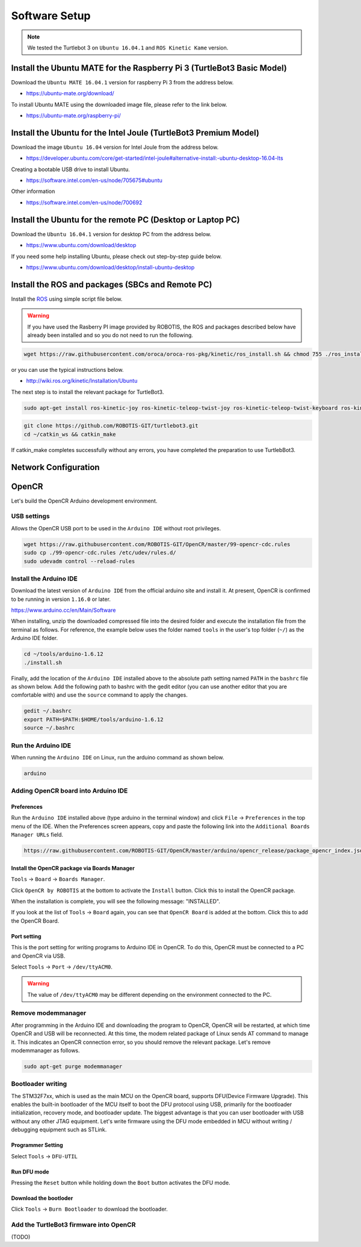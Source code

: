 Software Setup
==============

.. NOTE:: We tested the Turtlebot 3 on ``Ubuntu 16.04.1`` and ``ROS Kinetic Kame`` version.

Install the Ubuntu MATE for the Raspberry Pi 3 (TurtleBot3 Basic Model)
-----------------------------------------------------------------------

Download the ``Ubuntu MATE 16.04.1`` version for raspberry Pi 3 from the address below.

- https://ubuntu-mate.org/download/

.. image:: _static/preparation/download_ubuntu_mate_image.png

To install Ubuntu MATE using the downloaded image file, please refer to the link below.

- https://ubuntu-mate.org/raspberry-pi/

Install the Ubuntu for the Intel Joule (TurtleBot3 Premium Model)
-----------------------------------------------------------------

Download the image ``Ubuntu 16.04`` version for Intel Joule from the address below.

- https://developer.ubuntu.com/core/get-started/intel-joule#alternative-install:-ubuntu-desktop-16.04-lts

Creating a bootable USB drive to install Ubuntu.

- https://software.intel.com/en-us/node/705675#ubuntu

Other information

- https://software.intel.com/en-us/node/700692


Install the Ubuntu for the remote PC (Desktop or Laptop PC)
-----------------------------------------------------------

Download the ``Ubuntu 16.04.1`` version for desktop PC from the address below.

- https://www.ubuntu.com/download/desktop

If you need some help installing Ubuntu, please check out step-by-step guide below.

- https://www.ubuntu.com/download/desktop/install-ubuntu-desktop

Install the ROS and packages (SBCs and Remote PC)
-------------------------------------------------

.. image:: _static/logo_ros.png
    :align: center
    :target: http://wiki.ros.org

Install the `ROS`_ using simple script file below.

.. WARNING:: If you have used the Rasberry PI image provided by ROBOTIS, the ROS and packages described below have already been installed and so you do not need to run the following.

.. code-block:: bash

  wget https://raw.githubusercontent.com/oroca/oroca-ros-pkg/kinetic/ros_install.sh && chmod 755 ./ros_install.sh && bash ./ros_install.sh catkin_ws kinetic

or you can use the typical instructions below.

- http://wiki.ros.org/kinetic/Installation/Ubuntu

The next step is to install the relevant package for TurtleBot3.

.. code-block:: bash

  sudo apt-get install ros-kinetic-joy ros-kinetic-teleop-twist-joy ros-kinetic-teleop-twist-keyboard ros-kinetic-laser-proc ros-kinetic-rgbd-launch ros-kinetic-depthimage-to-laserscan ros-kinetic-rosserial-arduino ros-kinetic-rosserial-python ros-kinetic-rosserial-server ros-kinetic-rosserial-client ros-kinetic-rosserial-msgs ros-kinetic-amcl ros-kinetic-map-server ros-kinetic-move-base ros-kinetic-hls-lfcd-lds-driver ros-kinetic-urdf ros-kinetic-xacro

.. code-block:: bash

  git clone https://github.com/ROBOTIS-GIT/turtlebot3.git
  cd ~/catkin_ws && catkin_make

If catkin_make completes successfully without any errors, you have completed the preparation to use TurtlebBot3.


Network Configuration
---------------------

.. image:: _static/software/network_configuration.png


OpenCR
------

Let's build the OpenCR Arduino development environment.

USB settings
~~~~~~~~~~~~

Allows the OpenCR USB port to be used in the ``Arduino IDE`` without root privileges.

.. code-block:: bash

  wget https://raw.githubusercontent.com/ROBOTIS-GIT/OpenCR/master/99-opencr-cdc.rules
  sudo cp ./99-opencr-cdc.rules /etc/udev/rules.d/
  sudo udevadm control --reload-rules

Install the Arduino IDE
~~~~~~~~~~~~~~~~~~~~~~~

Download the latest version of ``Arduino IDE`` from the official arduino site and install it. At present, OpenCR is confirmed to be running in version ``1.16.0`` or later.

https://www.arduino.cc/en/Main/Software

When installing, unzip the downloaded compressed file into the desired folder and execute the installation file from the terminal as follows. For reference, the example below uses the folder named ``tools`` in the user's top folder (``~/``) as the Arduino IDE folder.

.. code-block:: bash

  cd ~/tools/arduino-1.6.12
  ./install.sh

Finally, add the location of the ``Arduino IDE`` installed above to the absolute path setting named ``PATH`` in the ``bashrc`` file as shown below. Add the following path to bashrc with the gedit editor (you can use another editor that you are comfortable with) and use the ``source`` command to apply the changes.

.. code-block:: bash

  gedit ~/.bashrc
  export PATH=$PATH:$HOME/tools/arduino-1.6.12
  source ~/.bashrc

Run the Arduino IDE
~~~~~~~~~~~~~~~~~~~

When running the ``Arduino IDE`` on Linux, run the arduino command as shown below.

.. code-block:: bash

  arduino

.. image:: _static/preparation/ide0.png

Adding OpenCR board into Arduino IDE
~~~~~~~~~~~~~~~~~~~~~~~~~~~~~~~~~~~~

Preferences
...........

Run the ``Arduino IDE`` installed above (type arduino in the terminal window) and click ``File`` → ``Preferences`` in the top menu of the IDE. When the Preferences screen appears, copy and paste the following link into the ``Additional Boards Manager URLs`` field.

.. code-block::

  https://raw.githubusercontent.com/ROBOTIS-GIT/OpenCR/master/arduino/opencr_release/package_opencr_index.json

.. image:: _static/preparation/ide1.png

Install the OpenCR package via Boards Manager
.............................................

``Tools`` → ``Board`` → ``Boards Manager``.

.. image:: _static/preparation/ide2.png

Click ``OpenCR by ROBOTIS`` at the bottom to activate the ``Install`` button. Click this to install the OpenCR package.

.. image:: _static/preparation/ide3.png

When the installation is complete, you will see the following message: "INSTALLED".

.. image:: _static/preparation/ide4.png

If you look at the list of ``Tools`` → ``Board`` again, you can see that ``OpenCR Board`` is added at the bottom. Click this to add the OpenCR Board.

.. image:: _static/preparation/ide5.png

Port setting
............

This is the port setting for writing programs to Arduino IDE in OpenCR. To do this, OpenCR must be connected to a PC and OpenCR via USB.
 
Select ``Tools`` → ``Port`` → ``/dev/ttyACM0``.

.. WARNING:: The value of ``/dev/ttyACM0`` may be different depending on the environment connected to the PC.

.. image:: _static/preparation/ide6.png

Remove modemmanager
~~~~~~~~~~~~~~~~~~~

After programming in the Arduino IDE and downloading the program to OpenCR, OpenCR will be restarted, at which time OpenCR and USB will be reconnected. At this time, the modem related package of Linux sends AT command to manage it. This indicates an OpenCR connection error, so you should remove the relevant package. Let's remove modemmanager as follows.

.. code-block:: bash

  sudo apt-get purge modemmanager


Bootloader writing
~~~~~~~~~~~~~~~~~~

The STM32F7xx, which is used as the main MCU on the OpenCR board, supports DFU(Device Firmware Upgrade). This enables the built-in bootloader of the MCU itself to boot the DFU protocol using USB, primarily for the bootloader initialization, recovery mode, and bootloader update. The biggest advantage is that you can user bootloader with USB without any other JTAG equipment. Let's write firmware using the DFU mode embedded in MCU without writing / debugging equipment such as STLink.

Programmer Setting
..................

Select ``Tools`` → ``DFU-UTIL``

.. image:: _static/preparation/ide7.png

Run DFU mode
............

Pressing the ``Reset`` button while holding down the ``Boot`` button activates the DFU mode.

.. image:: _static/preparation/ide8.png

Download the bootloder
......................

Click ``Tools`` → ``Burn Bootloader`` to download the bootloader.

.. image:: _static/preparation/ide9.png

Add the TurtleBot3 firmware into OpenCR
~~~~~~~~~~~~~~~~~~~~~~~~~~~~~~~~~~~~~~~

(TODO)

.. _ROS: http://wiki.ros.org
